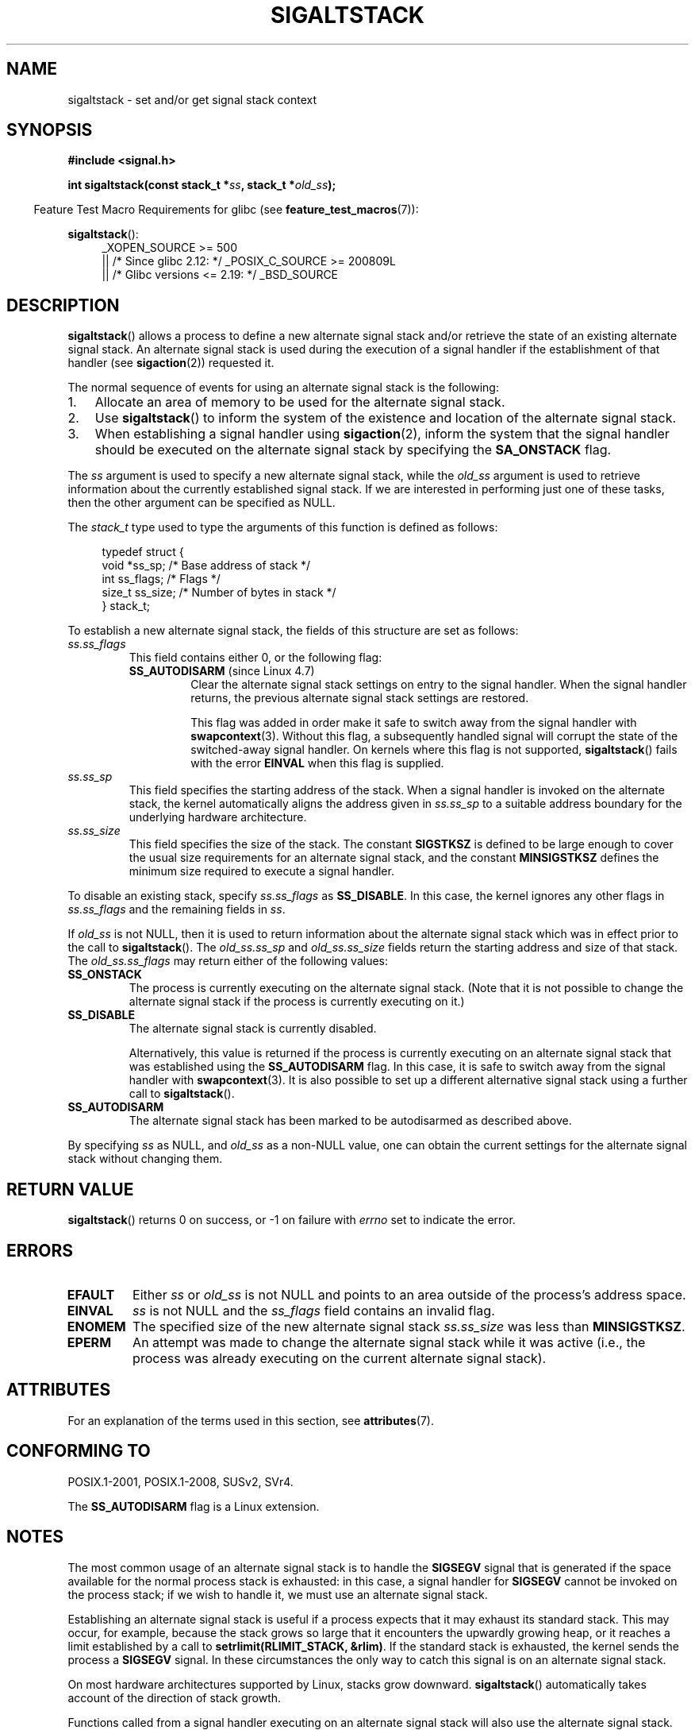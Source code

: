 '\" t
.\" Copyright (c) 2001, 2017 Michael Kerrisk <mtk.manpages@gmail.com>
.\"
.\" %%%LICENSE_START(VERBATIM)
.\" Permission is granted to make and distribute verbatim copies of this
.\" manual provided the copyright notice and this permission notice are
.\" preserved on all copies.
.\"
.\" Permission is granted to copy and distribute modified versions of this
.\" manual under the conditions for verbatim copying, provided that the
.\" entire resulting derived work is distributed under the terms of a
.\" permission notice identical to this one.
.\"
.\" Since the Linux kernel and libraries are constantly changing, this
.\" manual page may be incorrect or out-of-date.  The author(s) assume no
.\" responsibility for errors or omissions, or for damages resulting from
.\" the use of the information contained herein.  The author(s) may not
.\" have taken the same level of care in the production of this manual,
.\" which is licensed free of charge, as they might when working
.\" professionally.
.\"
.\" Formatted or processed versions of this manual, if unaccompanied by
.\" the source, must acknowledge the copyright and authors of this work.
.\" %%%LICENSE_END
.\"
.\" aeb, various minor fixes
.TH SIGALTSTACK 2 2017-11-08 "Linux" "Linux Programmer's Manual"
.SH NAME
sigaltstack \- set and/or get signal stack context
.SH SYNOPSIS
.B #include <signal.h>
.PP
.BI "int sigaltstack(const stack_t *" ss ", stack_t *" old_ss );
.PP
.in -4n
Feature Test Macro Requirements for glibc (see
.BR feature_test_macros (7)):
.in
.PP
.BR sigaltstack ():
.ad l
.RS 4
.PD 0
_XOPEN_SOURCE\ >=\ 500
.\"    || _XOPEN_SOURCE\ &&\ _XOPEN_SOURCE_EXTENDED
    || /* Since glibc 2.12: */ _POSIX_C_SOURCE\ >=\ 200809L
    || /* Glibc versions <= 2.19: */ _BSD_SOURCE
.PD
.RE
.ad
.SH DESCRIPTION
.BR sigaltstack ()
allows a process to define a new alternate
signal stack and/or retrieve the state of an existing
alternate signal stack.
An alternate signal stack is used during the
execution of a signal handler if the establishment of that handler (see
.BR sigaction (2))
requested it.
.PP
The normal sequence of events for using an alternate signal stack
is the following:
.TP 3
1.
Allocate an area of memory to be used for the alternate
signal stack.
.TP
2.
Use
.BR sigaltstack ()
to inform the system of the existence and
location of the alternate signal stack.
.TP
3.
When establishing a signal handler using
.BR sigaction (2),
inform the system that the signal handler should be executed
on the alternate signal stack by
specifying the \fBSA_ONSTACK\fP flag.
.PP
The \fIss\fP argument is used to specify a new
alternate signal stack, while the \fIold_ss\fP argument
is used to retrieve information about the currently
established signal stack.
If we are interested in performing just one
of these tasks, then the other argument can be specified as NULL.
.PP
The
.I stack_t
type used to type the arguments of this function is defined as follows:
.PP
.in +4n
.EX
typedef struct {
    void  *ss_sp;     /* Base address of stack */
    int    ss_flags;  /* Flags */
    size_t ss_size;   /* Number of bytes in stack */
} stack_t;
.EE
.in
.PP
To establish a new alternate signal stack,
the fields of this structure are set as follows:
.TP
.I ss.ss_flags
This field contains either 0, or the following flag:
.RS
.TP
.BR SS_AUTODISARM " (since Linux 4.7)"
.\" commit 2a74213838104a41588d86fd5e8d344972891ace
.\" See tools/testing/selftests/sigaltstack/sas.c in kernel sources
Clear the alternate signal stack settings on entry to the signal handler.
When the signal handler returns,
the previous alternate signal stack settings are restored.
.IP
This flag was added in order make it safe
to switch away from the signal handler with
.BR swapcontext (3).
Without this flag, a subsequently handled signal will corrupt
the state of the switched-away signal handler.
On kernels where this flag is not supported,
.BR sigaltstack ()
fails with the error
.BR EINVAL
when this flag is supplied.
.RE
.TP
.I ss.ss_sp
This field specifies the starting address of the stack.
When a signal handler is invoked on the alternate stack,
the kernel automatically aligns the address given in \fIss.ss_sp\fP
to a suitable address boundary for the underlying hardware architecture.
.TP
.I ss.ss_size
This field specifies the size of the stack.
The constant \fBSIGSTKSZ\fP is defined to be large enough
to cover the usual size requirements for an alternate signal stack,
and the constant \fBMINSIGSTKSZ\fP defines the minimum
size required to execute a signal handler.
.PP
To disable an existing stack, specify \fIss.ss_flags\fP
as \fBSS_DISABLE\fP.
In this case, the kernel ignores any other flags in
.IR ss.ss_flags
and the remaining fields
in \fIss\fP.
.PP
If \fIold_ss\fP is not NULL, then it is used to return information about
the alternate signal stack which was in effect prior to the
call to
.BR sigaltstack ().
The \fIold_ss.ss_sp\fP and \fIold_ss.ss_size\fP fields return the starting
address and size of that stack.
The \fIold_ss.ss_flags\fP may return either of the following values:
.TP
.B SS_ONSTACK
The process is currently executing on the alternate signal stack.
(Note that it is not possible
to change the alternate signal stack if the process is
currently executing on it.)
.TP
.B SS_DISABLE
The alternate signal stack is currently disabled.
.IP
Alternatively, this value is returned if the process is currently
executing on an alternate signal stack that was established using the
.B SS_AUTODISARM
flag.
In this case, it is safe to switch away from the signal handler with
.BR swapcontext (3).
It is also possible to set up a different alternative signal stack
using a further call to
.BR sigaltstack ().
.\" FIXME Was it intended that one can set up a different alternative
.\" signal stack in this scenario? (In passing, if one does this, the
.\" sigaltstack(NULL, &old_ss) now returns old_ss.ss_flags==SS_AUTODISARM
.\" rather than old_ss.ss_flags==SS_DISABLE. The API design here seems
.\" confusing...
.TP
.B SS_AUTODISARM
The alternate signal stack has been marked to be autodisarmed
as described above.
.PP
By specifying
.I ss
as NULL, and
.I old_ss
as a non-NULL value, one can obtain the current settings for
the alternate signal stack without changing them.
.SH RETURN VALUE
.BR sigaltstack ()
returns 0 on success, or \-1 on failure with
\fIerrno\fP set to indicate the error.
.SH ERRORS
.TP
.B EFAULT
Either \fIss\fP or \fIold_ss\fP is not NULL and points to an area
outside of the process's address space.
.TP
.B EINVAL
\fIss\fP is not NULL and the \fIss_flags\fP field contains
an invalid flag.
.TP
.B ENOMEM
The specified size of the new alternate signal stack
.I ss.ss_size
was less than
.BR MINSIGSTKSZ .
.TP
.B EPERM
An attempt was made to change the alternate signal stack while
it was active (i.e., the process was already executing
on the current alternate signal stack).
.SH ATTRIBUTES
For an explanation of the terms used in this section, see
.BR attributes (7).
.TS
allbox;
lb lb lb
l l l.
Interface	Attribute	Value
T{
.BR sigaltstack ()
T}	Thread safety	MT-Safe
.TE
.SH CONFORMING TO
POSIX.1-2001, POSIX.1-2008, SUSv2, SVr4.
.PP
The
.B SS_AUTODISARM
flag is a Linux extension.
.SH NOTES
The most common usage of an alternate signal stack is to handle the
.B SIGSEGV
signal that is generated if the space available for the
normal process stack is exhausted: in this case, a signal handler for
.B SIGSEGV
cannot be invoked on the process stack; if we wish to handle it,
we must use an alternate signal stack.
.PP
Establishing an alternate signal stack is useful if a process
expects that it may exhaust its standard stack.
This may occur, for example, because the stack grows so large
that it encounters the upwardly growing heap, or it reaches a
limit established by a call to \fBsetrlimit(RLIMIT_STACK, &rlim)\fP.
If the standard stack is exhausted, the kernel sends
the process a \fBSIGSEGV\fP signal.
In these circumstances the only way to catch this signal is
on an alternate signal stack.
.PP
On most hardware architectures supported by Linux, stacks grow
downward.
.BR sigaltstack ()
automatically takes account
of the direction of stack growth.
.PP
Functions called from a signal handler executing on an alternate
signal stack will also use the alternate signal stack.
(This also applies to any handlers invoked for other signals while
the process is executing on the alternate signal stack.)
Unlike the standard stack, the system does not
automatically extend the alternate signal stack.
Exceeding the allocated size of the alternate signal stack will
lead to unpredictable results.
.PP
A successful call to
.BR execve (2)
removes any existing alternate
signal stack.
A child process created via
.BR fork (2)
inherits a copy of its parent's alternate signal stack settings.
.PP
.BR sigaltstack ()
supersedes the older
.BR sigstack ()
call.
For backward compatibility, glibc also provides
.BR sigstack ().
All new applications should be written using
.BR sigaltstack ().
.SS History
4.2BSD had a
.BR sigstack ()
system call.
It used a slightly
different struct, and had the major disadvantage that the caller
had to know the direction of stack growth.
.SH EXAMPLE
The following code segment demonstrates the use of
.BR sigaltstack ()
(and
.BR sigaction (2))
to install an alternate signal stack that is employed by a handler
for the
.BR SIGSEGV
signal:
.PP
.in +4n
.EX
stack_t ss;

ss.ss_sp = malloc(SIGSTKSZ);
if (ss.ss_sp == NULL) {
    perror("malloc");
    exit(EXIT_FAILURE);
}

ss.ss_size = SIGSTKSZ;
ss.ss_flags = 0;
if (sigaltstack(&ss, NULL) == \-1) {
    perror("sigaltstack");
    exit(EXIT_FAILURE);
}

sa.sa_flags = SA_ONSTACK;
sa.sa_handler = handler();      /* Address of a signal handler */
sigemptyset(&sa.sa_mask);
if (sigaction(SIGSEGV, &sa, NULL) == -1) {
    perror("sigaction");
    exit(EXIT_FAILURE);
}
.EE
.in
.SH BUGS
In Linux 2.2 and earlier, the only flag that could be specified
in
.I ss.sa_flags
was
.BR SS_DISABLE .
In the lead up to the release of the Linux 2.4 kernel,
.\" Linux 2.3.40
.\" After quite a bit of web and mail archive searching,
.\" I could not find the patch on any mailing list, and I
.\" could find no place where the rationale for this change
.\" explained -- mtk
a change was made to allow
.BR sigaltstack ()
to allow
.I ss.ss_flags==SS_ONSTACK
with the same meaning as
.IR "ss.ss_flags==0"
(i.e., the inclusion of
.B SS_ONSTACK
in
.I ss.ss_flags
is a no-op).
On other implementations, and according to POSIX.1,
.B SS_ONSTACK
appears only as a reported flag in
.IR old_ss.ss_flags .
On Linux, there is no need ever to specify
.B SS_ONSTACK
in
.IR ss.ss_flags ,
and indeed doing so should be avoided on portability grounds:
various other systems
.\" See the source code of Illumos and FreeBSD, for example.
give an error if
.B SS_ONSTACK
is specified in
.IR ss.ss_flags .
.SH SEE ALSO
.BR execve (2),
.BR setrlimit (2),
.BR sigaction (2),
.BR siglongjmp (3),
.BR sigsetjmp (3),
.BR signal (7)
.SH COLOPHON
This page is part of release 5.00 of the Linux
.I man-pages
project.
A description of the project,
information about reporting bugs,
and the latest version of this page,
can be found at
\%https://www.kernel.org/doc/man\-pages/.
